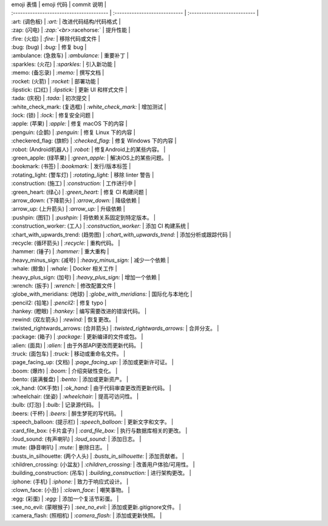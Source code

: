 | emoji 表情                               | emoji 代码                    | commit 说明                  |
| :--------------------------------------- | :---------------------------- | :--------------------------- |
| :art: (调色板)                           | `:art:`                       | 改进代码结构/代码格式        |
| :zap: (闪电)       | `:zap:`<br>`:racehorse:`      | 提升性能                     |
| :fire: (火焰)                            | `:fire:`                      | 移除代码或文件               |
| :bug: (bug)                              | `:bug:`                       | 修复 bug                     |
| :ambulance: (急救车)                     | `:ambulance:`                 | 重要补丁                     |
| :sparkles: (火花)                        | `:sparkles:`                  | 引入新功能                   |
| :memo: (备忘录)                          | `:memo:`                      | 撰写文档                     |
| :rocket: (火箭)                          | `:rocket:`                    | 部署功能                     |
| :lipstick: (口红)                        | `:lipstick:`                  | 更新 UI 和样式文件           |
| :tada: (庆祝)                            | `:tada:`                      | 初次提交                     |
| :white_check_mark: (复选框)          | `:white_check_mark:`          | 增加测试                     |
| :lock: (锁)                              | `:lock:`                      | 修复安全问题                 |
| :apple: (苹果)                           | `:apple:`                     | 修复 macOS 下的内容          |
| :penguin: (企鹅)                         | `:penguin:`                   | 修复 Linux 下的内容          |
| :checkered_flag: (旗帜)                  | `:checked_flag:`              | 修复 Windows 下的内容        |
| :robot: (Android机器人)                  | `:robot:`                     | 修复Android上的某些内容。    |
| :green_apple: (绿苹果)                   | `:green_apple:`               | 解决iOS上的某些问题。        |
| :bookmark: (书签)                        | `:bookmark:`                  | 发行/版本标签                |
| :rotating_light: (警车灯)                | `:rotating_light:`            | 移除 linter 警告             |
| :construction: (施工)                    | `:construction:`              | 工作进行中                   |
| :green_heart: (绿心)                     | `:green_heart:`               | 修复 CI 构建问题             |
| :arrow_down: (下降箭头)                  | `:arrow_down:`                | 降级依赖                     |
| :arrow_up: (上升箭头)                    | `:arrow_up:`                  | 升级依赖                     |
| :pushpin: (图钉)                         | `:pushpin:`                   | 将依赖关系固定到特定版本。   |
| :construction_worker: (工人)             | `:construction_worker:`       | 添加 CI 构建系统             |
| :chart_with_upwards_trend: (趋势图)  | `:chart_with_upwards_trend:`  | 添加分析或跟踪代码           |
| :recycle: (循环箭头)                     | `:recycle:`                   | 重构代码。                   |
| :hammer: (锤子)                          | `:hammer:`                    | 重大重构                     |
| :heavy_minus_sign: (减号)                | `:heavy_minus_sign:`          | 减少一个依赖                 |
| :whale: (鲸鱼)                           | `:whale:`                     | Docker 相关工作              |
| :heavy_plus_sign: (加号)                 | `:heavy_plus_sign:`           | 增加一个依赖                 |
| :wrench: (扳手)                          | `:wrench:`                    | 修改配置文件                 |
| :globe_with_meridians: (地球)            | `:globe_with_meridians:`      | 国际化与本地化               |
| :pencil2: (铅笔)                         | `:pencil2:`                   | 修复 typo                    |
| :hankey: (瞪眼)                          | `:hankey:`                    | 编写需要改进的错误代码。     |
| :rewind: (双左箭头)                      | `:rewind:`                    | 恢复更改。                   |
| :twisted_rightwards_arrows: (合并箭头) | `:twisted_rightwards_arrows:` | 合并分支。                   |
| :package: (箱子)                         | `:package:`                   | 更新编译的文件或包。         |
| :alien: (面具)                           | `:alien:`                     | 由于外部API更改而更新代码。  |
| :truck: (面包车)                         | `:truck:`                     | 移动或重命名文件。           |
| :page_facing_up: (文档)                  | `:page_facing_up:`            | 添加或更新许可证。           |
| :boom: (爆炸)                            | `:boom:`                      | 介绍突破性变化。             |
| :bento: (装满餐盘)                       | `:bento:`                     | 添加或更新资产。             |
| :ok_hand: (OK手势)                       | `:ok_hand:`                   | 由于代码审查更改而更新代码。 |
| :wheelchair: (坐姿)                      | `:wheelchair:`                | 提高可访问性。               |
| :bulb: (灯泡)                            | `:bulb:`                      | 记录源代码。                 |
| :beers: (干杯)                           | `:beers:`                     | 醉生梦死的写代码。           |
| :speech_balloon: (提示栏)                | `:speech_balloon:`            | 更新文字和文字。             |
| :card_file_box: (卡片盒子)               | `:card_file_box:`             | 执行与数据库相关的更改。     |
| :loud_sound: (有声喇叭)                  | `:loud_sound:`                | 添加日志。                   |
| :mute: (静音喇叭)                        | `:mute:`                      | 删除日志。                   |
| :busts_in_silhouette: (两个人头)         | `:busts_in_silhouette:`       | 添加贡献者。                 |
| :children_crossing: (小盆友)             | `:children_crossing:`         | 改善用户体验/可用性。        |
| :building_construction: (吊车)           | `:building_construction:`     | 进行架构更改。               |
| :iphone: (手机)                          | `:iphone:`                    | 致力于响应式设计。           |
| :clown_face: (小丑)                      | `:clown_face:`                | 嘲笑事物。                   |
| :egg: (彩蛋)                             | `:egg:`                       | 添加一个复活节彩蛋。         |
| :see_no_evil: (蒙眼猴子)                 | `:see_no_evil:`               | 添加或更新.gitignore文件。   |
| :camera_flash: (照相机)                  | `:camera_flash:`              | 添加或更新快照。             |
